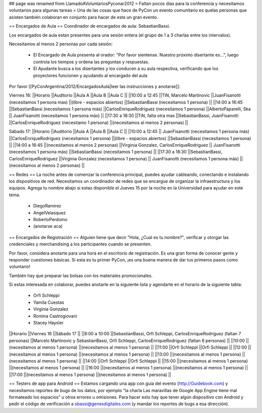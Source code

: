 ## page was renamed from LlamadoAVoluntariosPyconar2012
= Faltan pocos dias para la conferencia y necesitamos voluntarios para algunas tareas =
Una de las cosas que hace de PyCon un evento comunitario es quelas personas que asisten también colaboran en conjunto para hacer de este un gran evento.

== Encargados de Aula ==
Coordinador de encargados de aula: SebastianBassi.

Los encargados de aula estan presentes para una sesión entera (el grupo de 1 a 3 charlas entre los intervalos).

Necesitamos al menos 2 personas por cada sesión:

 * El Encargado de Aula presenta al orador: "Por favor sientense. Nuestro próximo disertante es...", luego controla  los tiempos y ordena las preguntas y respuestas.
 * El Ayudante busca a los disertantes y los conducen a su aula respectiva, verificando que los proyectores funcionen y ayudando al encargado del aula

Por favor [[PyConArgentina/2012/EncargadosAula|leer las instrucciones y anotarse]]:

Viernes 16:
||Horario ||Auditorio ||Aula A ||Aula B ||Aula C ||
||10:00 a 12:45 ||TiN, Marcelo Martinovic ||JuanFisanotti (necesitamos 1 persona mas) ||(libre - espacios abiertos) ||SebastianBassi (necesitamos 1 persona) ||
||14:00 a 16:45 ||SebastianBassi (necesitamos 1 persona más) ||CarlosEnriqueRodriguez (necesitamos 1 persona) ||AlbertoPaparelli, Ska || JuanFisanotti (necesitamos 1 persona más) ||
||17:30 a 18:30 ||TiN, falta otra mas ||SebastianBassi, JuanFisanotti ||CarlosEnriqueRodriguez (necesitamo 1 persona) ||(necesitamos al menos 2 personas) ||




Sábado 17:
||Horario ||Auditorio ||Aula A ||Aula B ||Aula C ||
||10:00 a 12:45 || JuanFisanotti (necesitamos 1 persona más) ||CarlosEnriqueRodriguez (necesitamos 1 persona) ||(libre - espacios abiertos) ||SebastianBassi (necesitamos 1 persona) ||
||14:00 a 16:45 ||(necesitamos al menos 2 personas) ||Virginia Gonzalez, CarlosEnriqueRodriguez || JuanFisanotti (necesitamos 1 persona más) ||SebastianBassi (necesitamos 1 persona) ||
||17:30 a 18:30 ||SebastianBassi, CarlosEnriqueRodriguez ||Virginia Gonzalez (necesitamos 1 persona) || JuanFisanotti (necesitamos 1 persona más) ||(necesitamos al menos 2 personas) ||




== Redes ==
La noche antes de comenzar la conferencia principal, puedes ayudar cableando, conectando e instalando los dispositivos de red.  Necesitamos un coordinador de redes que se encargue de organizar la infraestructura y los equipos. Agrega tu nombre abajo si estas disponible el Jueves 15 por la noche en la Universidad para ayudar en este tema.

 * DiegoRamirez
 * AngelVelasquez
 * RobertoPerdomo
 * (anotarse aca)

== Encargados de Registración ==
Alguien tiene que decir "Hola, ¿Cual es tu nombre?", verificar y otorgar las credenciales y merchandising a los participantes cuando se presenten.

Por favor, considera anotarte para una hora en el escritorio de registración. Es una gran forma de conocer gente y responder cuestiones básicas. Si esta es tu primer PyCon, ¡es una buena manera de dar tus primeros pasos como voluntario!

También hay que preparar las bolsas con los materiales promocionales.

Si estas interesada en colaborar, puedes anotarte en la siguiente lista y agendarte en el horario de la siguiente tabla:

 * Orfi Schleppi
 * Yamila Cuestas
 * Virginia Gonzalez
 * Romina Castrogiovani
 * Stacey Haysler

||Horario ||Viernes 16 ||Sábado 17 ||
||8:00 a 10:00 ||SebastianBassi, Orfi Schleppi, CarlosEnriqueRodriguez (faltan 7 personas) ||Marcelo Martinovic y SebastianBassi, Orfi Schleppi, CarlosEnriqueRodriguez (faltan 6 personas) ||
||10:00 ||(necesitamos al menos 1 persona) ||(necesitamos al menos 1 persona) ||
||11:00 ||Orfi Schleppi ||Orfi Schleppi ||
||12:00 ||(necesitamos al menos 1 persona) ||(necesitamos al menos 1 persona) ||
||13:00 ||(necesitamos al menos 1 persona) ||(necesitamos al menos 1 persona) ||
||14:00 ||Orfi Schleppi ||Orfi Schleppi ||
||15:00 ||(necesitamos al menos 1 persona) ||(necesitamos al menos 1 persona) ||
||16:00 ||(necesitamos al menos 1 persona) ||(necesitamos al menos 1 persona) ||
||17:00 ||(necesitamos al menos 1 persona) ||(necesitamos al menos 1 persona) ||


== Testers de app para Android ==
Estamos cargando una app con guia del evento (http://Guidebook.com) y necesitamos reportes de bugs de los datos, por ejemplo "la charla Las maravillas de Google App Engine tiene mal formateado los espacios" u otros errores u omisiones. Para hacer esto hay que tener algún dispositivo con Android y pedir el código de verificación a sbassi@genesdigitales.com (y mandar los reportes de bugs a esa dirección).
